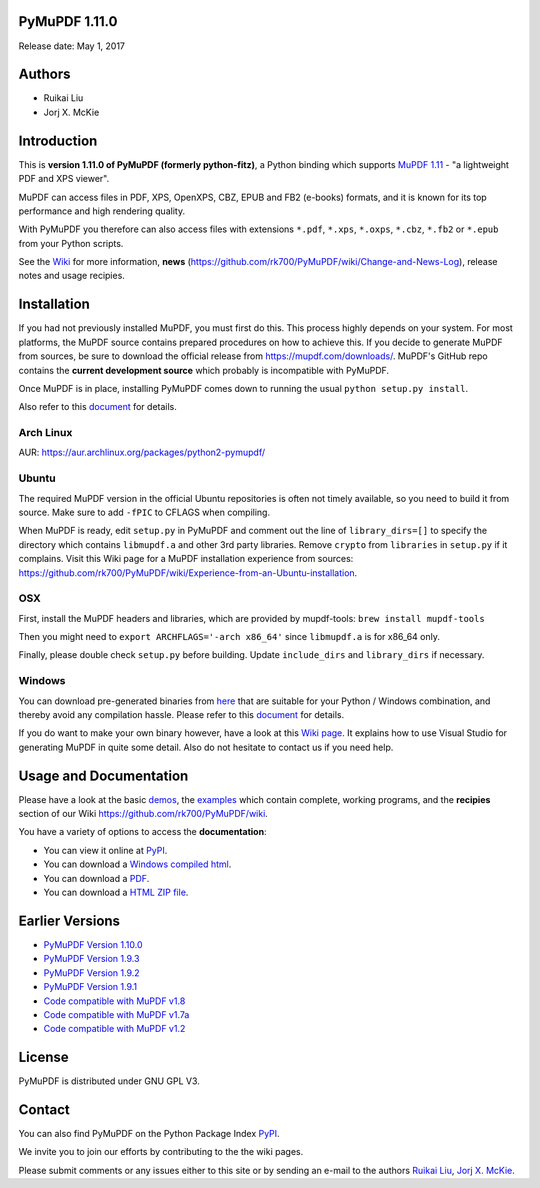 PyMuPDF 1.11.0
================

.. image:: demo/pymupdf.jpg
   :align: center


Release date: May 1, 2017

Authors
=======

* Ruikai Liu
* Jorj X. McKie


Introduction
============

This is **version 1.11.0 of PyMuPDF (formerly python-fitz)**, a Python binding which supports `MuPDF 1.11 <http://mupdf.com/>`_ - "a lightweight PDF and XPS viewer".

MuPDF can access files in PDF, XPS, OpenXPS, CBZ, EPUB and FB2 (e-books) formats, and it is known for its top performance and high rendering quality.

With PyMuPDF you therefore can also access files with extensions ``*.pdf``, ``*.xps``, ``*.oxps``, ``*.cbz``, ``*.fb2`` or ``*.epub`` from your Python scripts.

See the `Wiki <https://github.com/rk700/PyMuPDF/wiki>`_ for more information, **news** (https://github.com/rk700/PyMuPDF/wiki/Change-and-News-Log), release notes and usage recipies.


Installation
============

If you had not previously installed MuPDF, you must first do this. This process highly depends on your system. For most platforms, the MuPDF source contains prepared procedures on how to achieve this. If you decide to generate MuPDF from sources, be sure to download the official release from https://mupdf.com/downloads/. MuPDF's GitHub repo contains the **current development source** which probably is incompatible with PyMuPDF.

Once MuPDF is in place, installing PyMuPDF comes down to running the usual ``python setup.py install``.

Also refer to this `document <http://pythonhosted.org/PyMuPDF/installation.html>`_ for details.

Arch Linux
----------
AUR: https://aur.archlinux.org/packages/python2-pymupdf/

Ubuntu
------
The required MuPDF version in the official Ubuntu repositories is often not timely available, so you need to build it from source. Make sure to add ``-fPIC`` to CFLAGS when compiling.

When MuPDF is ready, edit ``setup.py`` in PyMuPDF and comment out the line of ``library_dirs=[]`` to specify the directory which contains ``libmupdf.a`` and other 3rd party libraries. Remove ``crypto`` from ``libraries`` in ``setup.py`` if it complains. Visit this Wiki page for a MuPDF installation experience from sources: https://github.com/rk700/PyMuPDF/wiki/Experience-from-an-Ubuntu-installation.

OSX
---
First, install the MuPDF headers and libraries, which are provided by mupdf-tools: ``brew install mupdf-tools``

Then you might need to ``export ARCHFLAGS='-arch x86_64'`` since ``libmupdf.a`` is for x86_64 only.

Finally, please double check ``setup.py`` before building. Update ``include_dirs`` and ``library_dirs`` if necessary.

Windows
-------
You can download pre-generated binaries from `here <https://github.com/JorjMcKie/PyMuPDF-optional-material/tree/master/binary_setups>`_ that are suitable for your Python / Windows combination, and thereby avoid any compilation hassle. Please refer to this `document <http://pythonhosted.org/PyMuPDF/installation.html>`_ for details.

If you do want to make your own binary however, have a look at this `Wiki page <https://github.com/rk700/PyMuPDF/wiki/Windows-Binaries-Generation>`_. It explains how to use Visual Studio for generating MuPDF in quite some detail. Also do not hesitate to contact us if you need help.

Usage and Documentation
=========================

Please have a look at the basic `demos <https://github.com/rk700/PyMuPDF/tree/master/demo>`_, the `examples <https://github.com/rk700/PyMuPDF/tree/master/examples>`_ which contain complete, working programs, and the **recipies** section of our Wiki https://github.com/rk700/PyMuPDF/wiki. 

You have a variety of options to access the **documentation**:

* You can view it online at `PyPI <http://pythonhosted.org/PyMuPDF/>`_.
* You can download a `Windows compiled html <https://github.com/JorjMcKie/PyMuPDF-optional-material/tree/master/doc/PyMuPDF.chm>`_.
* You can download a `PDF <https://github.com/rk700/PyMuPDF/tree/master/doc/pymupdf.pdf>`_.
* You can download a `HTML ZIP file <https://github.com/rk700/PyMuPDF/tree/master/doc/html.zip>`_.


Earlier Versions
================
* `PyMuPDF Version 1.10.0 <https://github.com/rk700/PyMuPDF/tree/1.10.0>`_

* `PyMuPDF Version 1.9.3 <https://github.com/rk700/PyMuPDF/tree/1.9.3>`_

* `PyMuPDF Version 1.9.2 <https://github.com/rk700/PyMuPDF/releases/tag/v1.9.2>`_

* `PyMuPDF Version 1.9.1 <https://github.com/rk700/PyMuPDF/releases/tag/v1.9.1>`_

* `Code compatible with MuPDF v1.8 <https://github.com/rk700/PyMuPDF/releases/tag/v1.8>`_

* `Code compatible with MuPDF v1.7a <https://github.com/rk700/PyMuPDF/releases/tag/v1.7>`_

* `Code compatible with MuPDF v1.2 <https://github.com/rk700/PyMuPDF/releases/tag/v1.2>`_

License
=======

PyMuPDF is distributed under GNU GPL V3.

Contact
=======

You can also find PyMuPDF on the Python Package Index `PyPI <https://pypi.python.org/pypi/PyMuPDF/1.11.0>`_.

We invite you to join our efforts by contributing to the the wiki pages.

Please submit comments or any issues either to this site or by sending an e-mail to the authors
`Ruikai Liu`_, `Jorj X. McKie`_.

.. _Ruikai Liu: lrk700@gmail.com
.. _Jorj X. McKie: jorj.x.mckie@outlook.de
